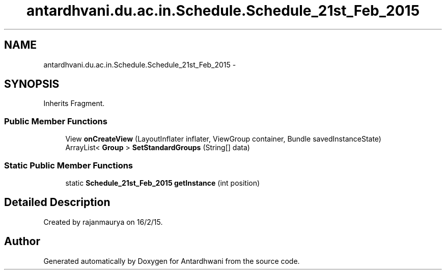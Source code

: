 .TH "antardhvani.du.ac.in.Schedule.Schedule_21st_Feb_2015" 3 "Fri May 29 2015" "Version 0.1" "Antardhwani" \" -*- nroff -*-
.ad l
.nh
.SH NAME
antardhvani.du.ac.in.Schedule.Schedule_21st_Feb_2015 \- 
.SH SYNOPSIS
.br
.PP
.PP
Inherits Fragment\&.
.SS "Public Member Functions"

.in +1c
.ti -1c
.RI "View \fBonCreateView\fP (LayoutInflater inflater, ViewGroup container, Bundle savedInstanceState)"
.br
.ti -1c
.RI "ArrayList< \fBGroup\fP > \fBSetStandardGroups\fP (String[] data)"
.br
.in -1c
.SS "Static Public Member Functions"

.in +1c
.ti -1c
.RI "static \fBSchedule_21st_Feb_2015\fP \fBgetInstance\fP (int position)"
.br
.in -1c
.SH "Detailed Description"
.PP 
Created by rajanmaurya on 16/2/15\&. 

.SH "Author"
.PP 
Generated automatically by Doxygen for Antardhwani from the source code\&.
